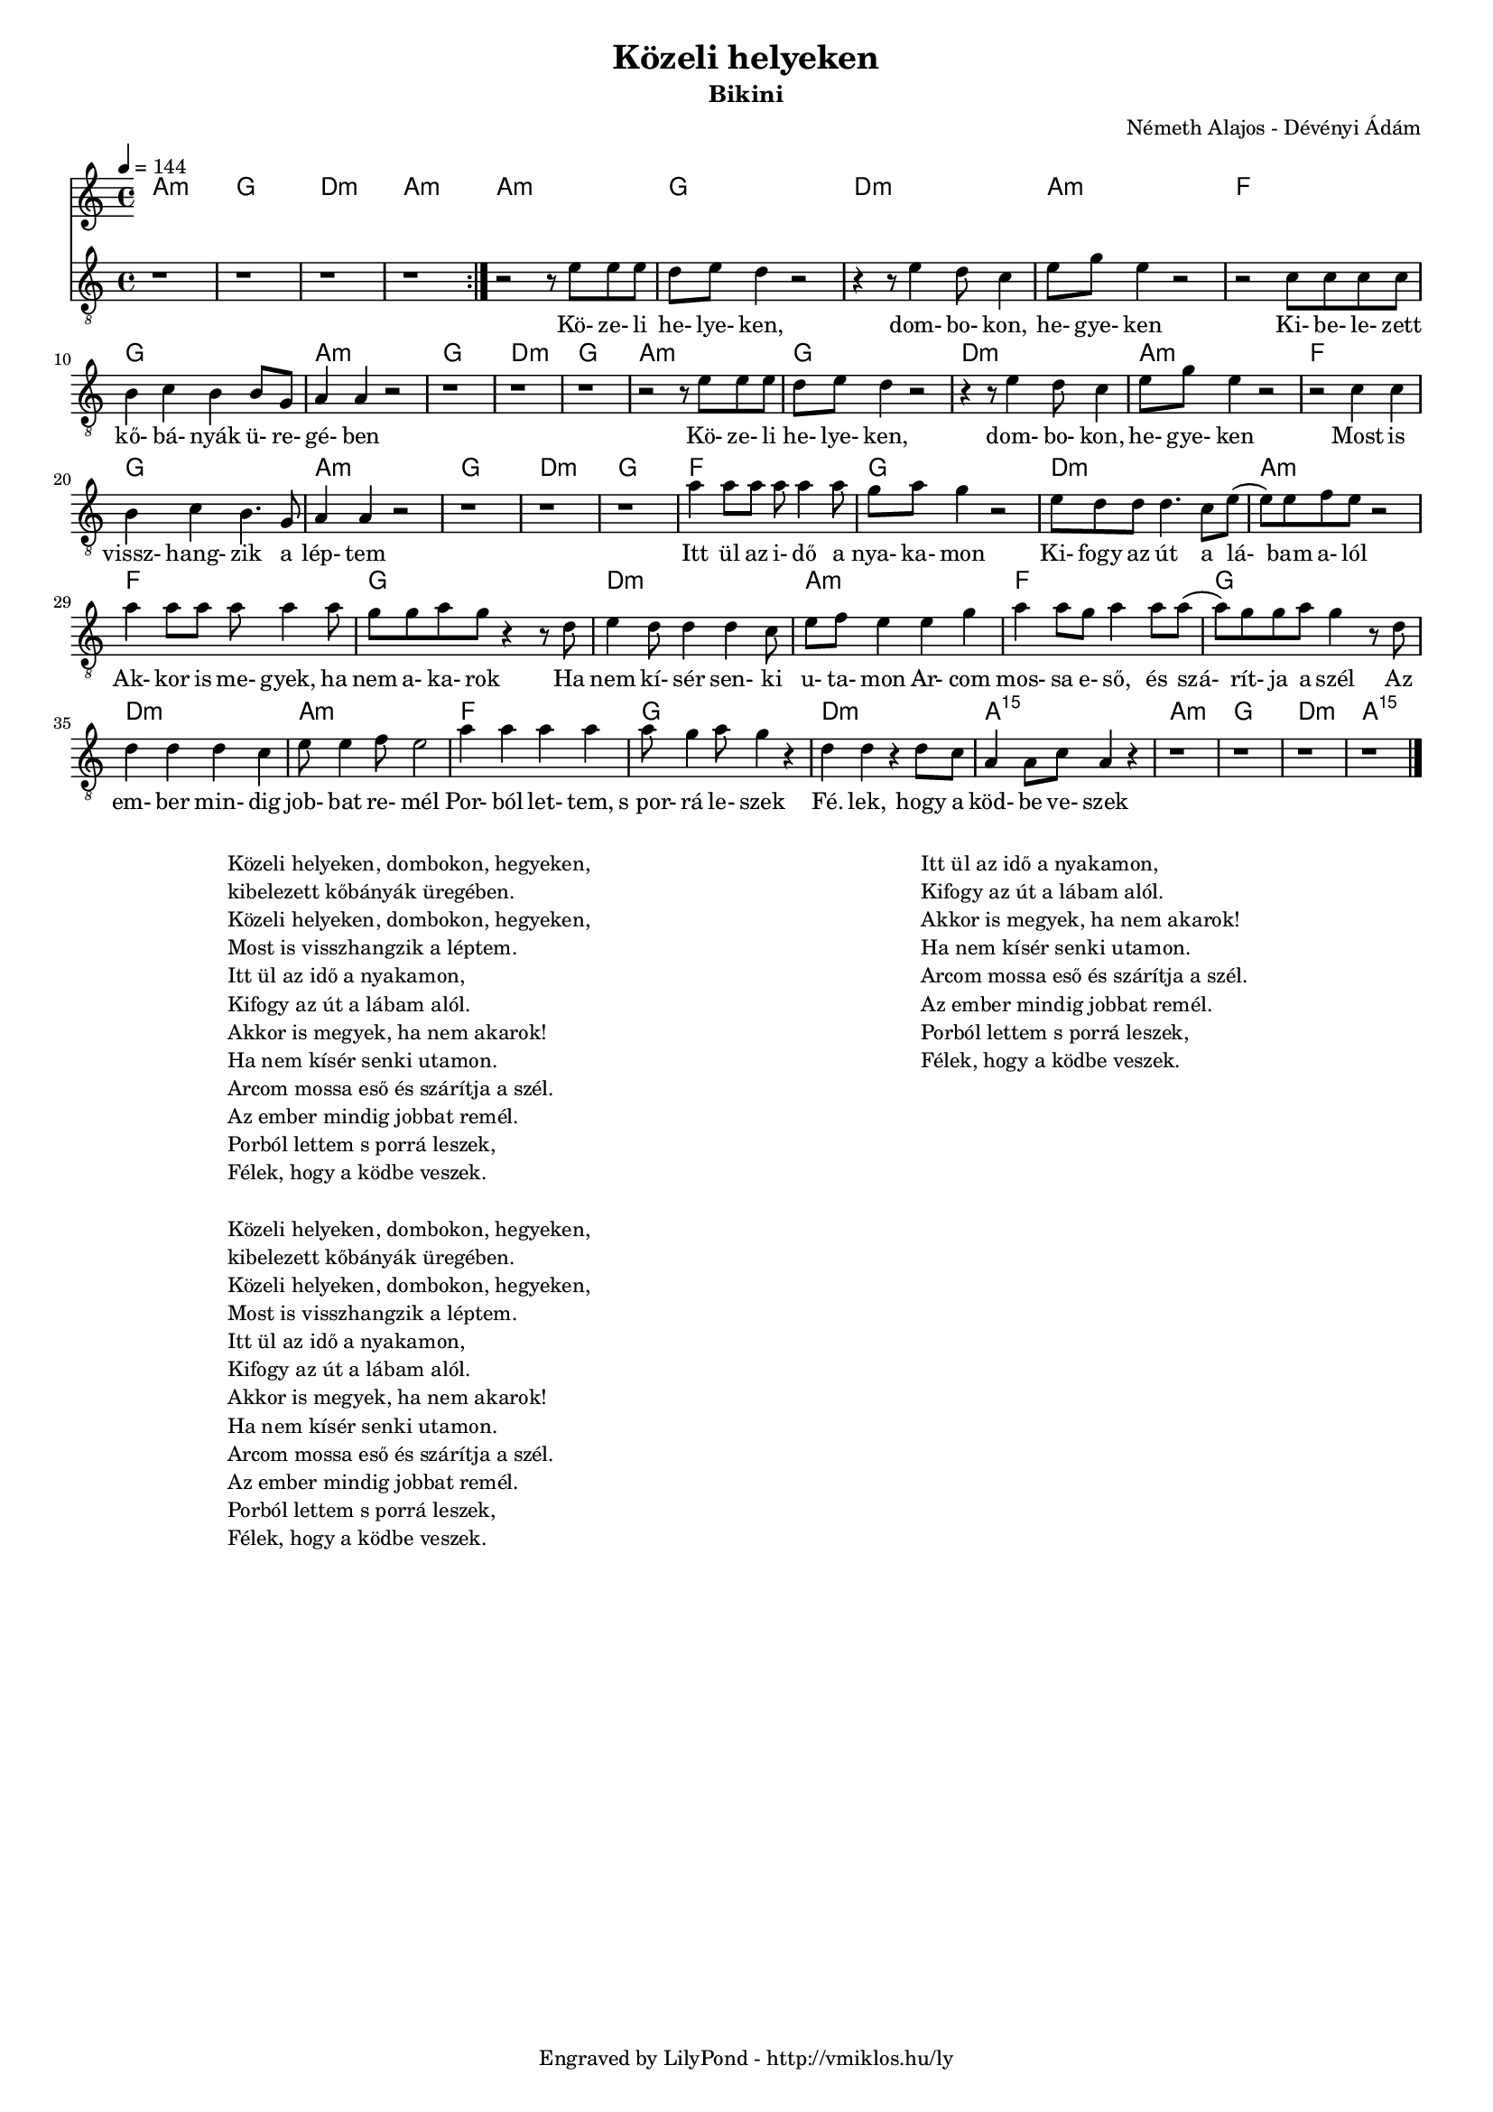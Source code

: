 \version "2.12.1"

\header {
	title = "Közeli helyeken"
	subtitle = "Bikini"
	composer = "Németh Alajos - Dévényi Ádám"
	tagline = "Engraved by LilyPond - http://vmiklos.hu/ly"
}

#(set-global-staff-size 15)

% a bit complex macro, writing '5.15' after a chord displays an arpeggio
% next to it
% the \override removes vertical space between lines
arpeggioGuitar = \markup \override #'(baseline-skip . -2 ) {
	\musicglyph #"space"
	\center-column {
		\center-column {
			\musicglyph #"scripts.arpeggio"
			\musicglyph #"scripts.arpeggio"
			\musicglyph #"scripts.arpeggio"
		}
		\musicglyph #"scripts.arpeggio.arrow.M1"
	}
}

chExceptionMusic = {
	<c ees g c''>1-\markup {m \super \arpeggioGuitar }
	<c e g c''>1-\markup { \super \arpeggioGuitar }
}

chExceptions = #( append
	(sequential-music-to-chord-exceptions chExceptionMusic #t)
	ignatzekExceptions)

\score {
	<<
	\chords {
		\germanChords
		\set chordNameExceptions = #chExceptions
		a:m g d:m a:m a:m g
		d:m a:m f g a:m
		g d:m g a:m g d:m
		a:m f g a:m g d:m
		g f g d:m a:m
		f g d:m
		a:m f g d:m
		a:m f g d:m
		a:m5.15 a:m g d:m a:m5.15
	}
	\tempo 4 = 144
	\relative c'
	{
		\clef "G_8"
		\time 4/4
		\repeat volta 2 {
			r1 | r1 | r1 | r1 |
		}
		r2 r8 e8 e e | d e d4 r2 |
		r4 r8 e4 d8 c4 | e8 g8 e4 r2 | r2 c8 c c c | b4 c b b8 g | a4 a r2 |
		r1 | r1 | r1 | r2 r8 e'8 e e | d e d4 r2 | r4 r8 e4 d8 c4 |
		e8 g8 e4 r2 | r2 c4 c | b c b4. g8 | a4 a r2 | r1 | r1 |
		r1 | a'4 a8 a a a4 a8 | g a g4 r2 | e8 d d d4. c8 e8( | e) e f e r2 |
		a4 a8 a a a4 a8 | g8 g a g r4 r8 d | e4 d8 d4 d c8 |
		e f e4 e g | a a8 g a4 a8 a( | a) g g a g4 r8 d | d4 d d c |
		e8 e4 f8 e2 | a4 a a a | a8 g4 a8 g4 r4 | d d r d8 c |
		a4 a8 c a4 r | r1 | r1 | r1 | r1 \bar "|."
	}
	\addlyrics {
		Kö- ze- li he- lye- ken,
		dom- bo- kon, he- gye- ken Ki- be- le- zett kő- bá- nyák ü- re- gé- ben
		Kö- ze- li he- lye- ken, dom- bo- kon,
		he- gye- ken Most is vissz- hang- zik a lép- tem
		Itt ül az i- dő a nya- ka- mon Ki- fogy az út a lá- bam a- lól
		Ak- kor is me- gyek, ha nem a- ka- rok Ha nem kí- sér sen- ki
		u- ta- mon Ar- com mos- sa e- ső, és szá- rít- ja a szél Az em- ber min- dig
		job- bat re- mél Por- ból let- tem, "s por-" rá le- szek Fé. lek, hogy a
		köd- be ve- szek
	}
	>>
	\midi{}
	% avoid the indent in the first line
	\layout{indent = 0\cm}
}

\markup {
        \fill-line {
                \hspace #1.0
                \column {
                        \line {Közeli helyeken, dombokon, hegyeken,}
			\line {kibelezett kőbányák üregében.}
			\line {Közeli helyeken, dombokon, hegyeken,}
			\line {Most is visszhangzik a léptem.}
			\line {Itt ül az idő a nyakamon,}
			\line {Kifogy az út a lábam alól.}
			\line {Akkor is megyek, ha nem akarok!}
			\line {Ha nem kísér senki utamon.}
			\line {Arcom mossa eső és szárítja a szél.}
			\line {Az ember mindig jobbat remél.}
			\line {Porból lettem s porrá leszek,}
			\line {Félek, hogy a ködbe veszek.}
                        \line { \musicglyph #"space" }
                        \line {Közeli helyeken, dombokon, hegyeken,}
			\line {kibelezett kőbányák üregében.}
			\line {Közeli helyeken, dombokon, hegyeken,}
			\line {Most is visszhangzik a léptem.}
			\line {Itt ül az idő a nyakamon,}
			\line {Kifogy az út a lábam alól.}
			\line {Akkor is megyek, ha nem akarok!}
			\line {Ha nem kísér senki utamon.}
			\line {Arcom mossa eső és szárítja a szél.}
			\line {Az ember mindig jobbat remél.}
			\line {Porból lettem s porrá leszek,}
			\line {Félek, hogy a ködbe veszek.}
                }
                \hspace #2
                \column {
			\line {Itt ül az idő a nyakamon,}
			\line {Kifogy az út a lábam alól.}
			\line {Akkor is megyek, ha nem akarok!}
			\line {Ha nem kísér senki utamon.}
			\line {Arcom mossa eső és szárítja a szél.}
			\line {Az ember mindig jobbat remél.}
			\line {Porból lettem s porrá leszek,}
			\line {Félek, hogy a ködbe veszek.}
                }
                \hspace #1.0
        }
}
